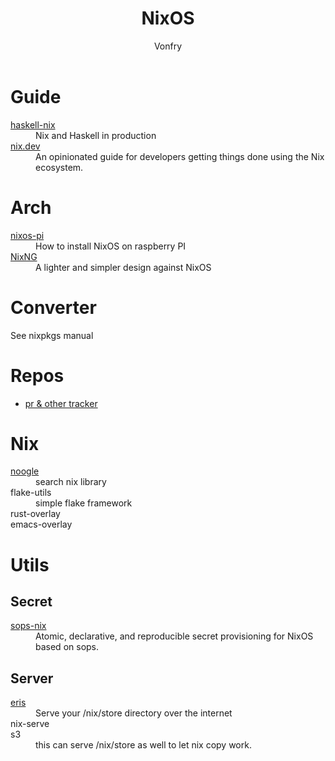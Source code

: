 :PROPERTIES:
:ID:       746a0cc6-f0c7-4ff0-a1c8-d3d7779ca44a
:END:
#+TITLE: NixOS
#+AUTHOR: Vonfry

* Guide
  :PROPERTIES:
  :ID:       55191c8e-6df4-4679-95fd-839ad2a3754c
  :END:
  - [[https://github.com/Gabriel439/haskell-nix][haskell-nix]] :: Nix and Haskell in production
  - [[https://nix.dev/][nix.dev]] :: An opinionated guide for developers getting things done using the Nix ecosystem.
* Arch
  - [[https://github.com/lucernae/nixos-pi][nixos-pi]] :: How to install NixOS on raspberry PI
  - [[https://gitea.redalder.org/Magic_RB/NixNG][NixNG]] :: A lighter and simpler design against NixOS
* Converter
  :PROPERTIES:
  :ID:       1e5f8180-c3a2-469a-b984-4ac0f409eaa2
  :END:
See nixpkgs manual

* Repos
  :PROPERTIES:
  :ID:       6c5aa94e-ff4a-4ec4-ad42-b908a5418fa7
  :END:
  - [[https://nixpk.gs/][pr & other tracker]]
* Nix
  :PROPERTIES:
  :ID:       fdf3a31d-0a12-41d0-8b46-27b2aecb85cf
  :END:
  - [[https://noogle.dev][noogle]] :: search nix library
  - flake-utils :: simple flake framework
  - rust-overlay ::
  - emacs-overlay ::
* Utils
  :PROPERTIES:
  :ID:       51d304a0-13a0-4611-a252-164d78c3ea33
  :END:
** Secret
   :PROPERTIES:
   :ID:       f8dad4b8-82d0-4a8f-b924-6fd924853d4e
   :END:
   - [[https://github.com/Mic92/sops-nix][sops-nix]] :: Atomic, declarative, and reproducible secret provisioning for NixOS based on sops.

** Server
   :PROPERTIES:
   :ID:       b5bafc09-12f8-47e4-96be-f470969c11af
   :END:
   - [[https://github.com/thoughtpolice/eris][eris]] :: Serve your /nix/store directory over the internet
   - nix-serve ::
   - s3 :: this can serve /nix/store as well to let nix copy work.
